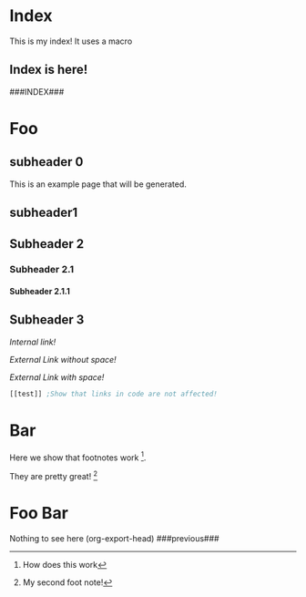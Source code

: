 #+OPTIONS:   broken-links:mark
#+OPTIONS: toc:nil num:3 H:4 ^:nil pri:t title:nil  html-style:nil html5-fancy:t
#+HTML_DOCTYPE: html5
#+HTML_HEAD: <link rel="stylesheet" type="text/css" href="org.css"/>
* README                                                           :noexport:
Run the code inside the code block.

Run M-x org-export-head or (org-export-head directory backend)

The MENU and FOOTNOTES have to be :noexport: It cannot contain a property drawer at the moment.

* Code                                                             :noexport: 
#+BEGIN_SRC emacs-lisp   

;; based on http://pragmaticemacs.com/emacs/export-org-mode-headlines-to-separate-files/
;; export headlines to separate files
;; http://emacs.stackexchange.com/questions/2259/how-to-export-top-level-headings-of-org-mode-buffer-to-separate-files

(defun org-export-head--run-on-temp-copy-buffer (function-to-run &rest args)
  "Runs function on a temp buffer with the contents of the original buffer"
  (save-excursion
    (let ((temp-buffer (generate-new-buffer "tmp")))
      (copy-to-buffer temp-buffer (point-min) (point-max)) 
      (with-current-buffer temp-buffer 
        (org-mode) 
        (outline-show-all) 
        (apply function-to-run args))
      (kill-buffer temp-buffer))))

(defun org-export-head (&optional directory-name backend reexport)
  "Updates the hashes and reexport all changed headings if reexport is nil.
Reexports all headings if reexport is non-nil"
  (interactive)
  (let ((directory-name (or directory-name (read-directory-name "Directory:")))
        (backend (or backend "html")))
    (make-directory directory-name t)
    (org-export-head--run-on-temp-copy-buffer #'org-export-head--modify-buffer-ast directory-name backend reexport)
    (org-export-head--update-hashes)))


(defun org-export-head-reexport (&optional directory-name backend)
  "Reexports all the headings"
  (interactive)
  (org-export-head directory-name backend t))

(defun org-export-head--modify-buffer-ast (directory-path backend reexport)
  "Export all subtrees that are *not* tagged with :noexport: to
separate files.

Subtrees that do not have the :EXPORT_FILE_NAME: property set
are exported to a filename derived from the headline text."
  ;; Delete content that has already been exported and set it to noreexport
  (org-export-head--update-hashes)
  (if (not reexport)
      (org-export-head--delete-noreexport))


  ;;Get headlines, and generate macros (previous post, etc)
  (let* ((headlines-hash-list (org-export-head--get-headlines))
         (headlines-hash (car headlines-hash-list))
         (headlines-list (cdr headlines-hash-list))

         ;;Insert extra things in the headlines-hash to be used for fixing the macros
         ;;To define new headline-level macros, add extra functions here
         (headlines-hash (org-export-head--insert-next-previous-headline headlines-hash headlines-list))
         ;;Now we get global macros such as the index and the reversed index
         (global-macros (org-export-head--generate-index-alist headlines-list headlines-hash))
         

         ;;Now we get the templates. At the moment it is only the header
         (header (org-export-head--get-content-subtree-match "header")))
  
    
      
    ;;For each not noexport/noreexport headline apply the template, i.e. copy contents
    (org-export-head--run-on-each-heading 
     #'(lambda ()
         (org-export-head--insert-on-header header))
     "-noexport-noreexport")

    ;;After applying the template we replace the macros on all places
    (org-export-head--run-on-each-heading 
     #'(lambda ()
         (let* ((headline-name (org-export-head--headline))
                (headline-alist (gethash headline-name headlines-hash nil))
                (macro-alist (append headline-alist global-macros))) ;;in reverse order so that headline properties can overshadow these
           (org-export-head--replace-headline-macros macro-alist)))
     "-noexport-noreexport")

  
    ;;Get the parser tree and the headlines that will become files
    (let*  ((ast (org-element-parse-buffer)))
      
 
        ;;Fix links -- order is important. First external than fuzzy links
        (org-element-map ast 'link
          (lambda (link)
            (let* ((link (or (org-export-head--fix-file-external-link-ast directory-path link) link))
                   (link (or (org-export-head--fix-local-link-ast headlines-hash link) link))))))
      
      ;;Convert the buffer to contain the new AST, 
      ;;this is needed because the exporter expects the content to be in a buffer
      (erase-buffer) 
      (insert (org-element-interpret-data ast))
      
      
      (outline-show-all)
      
      ;;Finally export all the headers
      (org-export-head-export-headers directory-path backend))))
  


;;Not everything can be done using the AST, sadly.
;;Org element has no support for adding custom properties to headlines
;;Nor does it have a nice interface to grab the contents without the property drawer
;;Ideally everything would be done using the AST and org-element

;;START OF NON AST (non org-element) SESSION
(defun org-export-head--run-on-each-heading(fn match  &rest args)
  "Puts the point on each heading and runs the function. Needed for exporting all headings
   from  http://pragmaticemacs.com/emacs/export-org-mode-headlines-to-separate-files/"
  (save-excursion
    (goto-char (point-min))
    (goto-char (re-search-forward "^*"))
    (set-mark (line-beginning-position))
    (goto-char (point-max))
    (org-map-entries
     (lambda ()
       (apply fn args))
     match 'region-start-level)
    (deactivate-mark)))

(defun org-export-head-export-headers (directory-name backend)
  "Exports each heading to directory-name using backend"
  (if (equal backend "html")
      (org-export-head--run-on-each-heading 
       #'(lambda ()
           (org-set-property
            "EXPORT_FILE_NAME"
            (concat directory-name (org-export-head--escaped-headline)))
           (deactivate-mark)
           (org-html-export-to-html nil t)
           (set-buffer-modified-p t)) "-noexport-noreexport"))
  (if (equal backend "pdf")
      (org-export-head--run-on-each-heading 
       #'(lambda ()
           (org-set-property
            "EXPORT_FILE_NAME"
            (concat directory-name (org-export-head--escaped-headline)))
           (deactivate-mark)
           (org-latex-export-to-pdf nil t)
           (set-buffer-modified-p t)) "-noexport-noreexport")))

(defun org-export-head--goto-header(&optional no-new-line)
  "Puts point after property-block if it exists, in an empty line
  by creating a new line, unless no-new-line is non nil and returns point"
  (interactive)
  (org-back-to-heading t)
  (let* ((beg-end (org-get-property-block))
         (end (cdr beg-end)))
    (goto-char (or end (point))))
  (goto-char (point-at-bol 2)) ;;Advance one line
  (if (not no-new-line) 
      (progn
        (newline)
        (goto-char (point-at-bol 0)))) ;;Go back one line
  (point))

(defun org-export-head--get-content-subtree-at-point()
  "Gets the content of the subtree at point"
  (save-excursion
    (deactivate-mark t)
    (let ((start (org-export-head--goto-header t))
          (end (org-end-of-subtree t))) 
      (buffer-substring start end))))


;;; HASH code
;;Idea from https://emacs.stackexchange.com/a/39376/20165
(defun org-export-head--update-hashes()
  "Updates the hashes of all the headings"
  (org-export-head--run-on-each-heading 
   #'(lambda()
       (let ((new-hash  (format "%s" (org-export-head-get-hash-value-content)))
             (old-hash (org-entry-get-with-inheritance "HASH"))
             (older-hash (org-entry-get-with-inheritance "PREVIOUS-HASH"))) 
         (if (not old-hash)
             (progn
               (org-set-property "CREATION-DATE" (format-time-string "%Y-%m-%d"))))
         ;;If there was a change made
         (if (not (equal new-hash old-hash))
             (progn
               (org-set-property "MODIFICATION-DATE" (format-time-string "%Y-%m-%d"))
               (org-set-property "HASH" new-hash)))
         ;;Setting property is expensive
         (if (not (equal old-hash older-hash))
               (org-set-property "PREVIOUS-HASH" (or old-hash "")))))
   "-noexport"))


(defun org-export-head-get-hash-value-content()
  "Gets the hash of the subtree at point"
  (org-export-head-hash-function (org-export-head--get-content-subtree-at-point)))

(defun org-export-head-hash-function(text)
  (md5 text))

;;;END HASH CODE

(defun org-export-head--delete-noreexport()
  "Faster export by deleting things that won't be exported so we don't process them and their links"
  (org-export-head--run-on-each-heading 
   #'(lambda()
       (let ((old-hash (org-entry-get-with-inheritance "PREVIOUS-HASH"))
             (new-hash (org-entry-get-with-inheritance "HASH")))    
         ;;If there was a change made
         (if (equal new-hash old-hash)
             (progn
               (org-toggle-tag "noreexport" 'on)
               ;;faster export by deleting noexport things before processing
               (org-export-head--erase-content-subtree))))) 
   "-noexport"))

(defun org-export-head--erase-content-subtree()
  (save-excursion
    (let ((start (org-export-head--goto-header t))
          (end (org-end-of-subtree))) 
      (delete-region start end))))



(defun org-export-head--get-headlines ()
  "Returns a tuple that contains a hashtable of headline name to Alist of headline properties
As well as a list of the headline names"
  (flet ((make-hash ()
                   (make-hash-table :test 'equal))
         (add-to-hash (hashtable)
                      (puthash (org-export-head--headline) (org-entry-properties) hashtable)))
    (let ((headlines-hash (make-hash))
          (headlines-list ()))
      (org-export-head--run-on-each-heading 
       #'(lambda()
           (add-to-hash headlines-hash)
           (setq headlines-list (cons (org-export-head--headline) headlines-list)))
       "-noexport -nosomething")
      (cons headlines-hash headlines-list))))


(defun org-export-head--headline ()
  "Gets the headline title if point is at the headline"
  (nth 4 (org-heading-components)))

(defun org-export-head--escaped-headline ()
  (org-export-head--escape (org-export-head--headline)))


(defun org-export-head--replace-headline-macros(macro-alist)
  (save-excursion
    (org-back-to-heading)
    ;;End of subtree might change because of macro expansion, so it is recalculated.
    (while (re-search-forward "\\#\\#\\#\\([-A-Za-z_]+\\)\\#\\#\\#" (save-excursion (org-end-of-subtree)) t)
      (unless (org-in-src-block-p)
        (let* ((macro (match-string-no-properties  1))
               (macro-subs (cdr (assoc macro macro-alist))))
          (if macro-subs
              (replace-match  macro-subs t t)
            (replace-match "")))))))

(defun org-export-head--generate-macro-plist(headlines-hash headlines-list)
  (let* ((headline-name (org-export-head--headline))
         (headline (gethash headline-name headlines-hash nil))
         (macro-plist ())
         (macro-plist (lax-plist-put macro-plist "next" (org-element-property :NEXT headline)))
         (macro-plist (lax-plist-put macro-plist "previous" (org-element-property :PREVIOUS headline)))
         (macro-plist (lax-plist-put macro-plist "next-url" (org-element-property :NEXT_URL headline)))
         (macro-plist (lax-plist-put macro-plist "previous-url" (org-element-property :PREVIOUS_URL headline))))
    macro-plist))
    

(defun org-export-head--get-content-subtree-match(match)
  (save-excursion
  (let ((content "")) 
    (org-export-head--run-on-each-heading
     #'(lambda() 
         (setq content (concat content (org-export-head--get-content-subtree-at-point)))) 
     match)
    content)))

(defun org-export-head--insert-on-header (text)
  (save-excursion
    (org-export-head--goto-header)
    (insert text)))

(defun org-export-head--generate-index-alist (headlines-list headlines-hash)
  (let ((index "")
        (reverse-index ""))
    (dolist (headline headlines-list)
      (setq reverse-index (concat index "- [["headline"]["headline"]]\n"))
      (setq index (concat "- [["headline"]["headline"]]\n" index)))
    (list (cons "INDEX" index) (cons "REVERSE-INDEX" reverse-index))))
;;END OF NON AST (non org-element) SESSION


(defun org-export-head--fix-local-link-ast (headlines link)
  "Fixes fuzzy links to headlines, so the they point to new files"
  (flet ((get-hash (element set)
                   (gethash element set nil)))
    (when (string= (org-element-property :type link) "fuzzy")
      (let* ((path  (org-element-property :path link))
             (new-path (get-hash path headlines))) 
        (when new-path
          (let ((link-copy (org-element-copy link)))
            (apply #'org-element-adopt-elements link-copy (org-element-contents link))
            (org-element-put-property link-copy :type "file")
            (org-element-put-property link-copy :path (concat (org-export-head--escape path) ".org"))
            (org-element-set-element link link-copy)))))))


(defun org-export-head--fix-file-external-link-ast (directory-path link)
  "Creates hard links to the external files in the output directory"
  (when (string= (org-element-property :type link) "file")
    (let* ((path (org-element-property :path link))
           (link-copy (org-element-copy link))
           ;;Removes ../ from the releative path of the file to force it to be moved to a subfolder
           ;;of the current dir. This causes some file conflits in edge cases
           ;;e.g: ../images and ../../images will map to the same place. This should be rare in normal usage
           (new-relative-path 
            (replace-regexp-in-string "\\.\\./" "" (file-relative-name path)))
           (new-hard-link-path (concat directory-path new-relative-path))
           (new-hard-link-directory (file-name-directory new-hard-link-path)))
      
      ;;Fix the AST
      (apply #'org-element-adopt-elements link-copy (org-element-contents link))
      (org-element-put-property link-copy :path new-relative-path)
      (org-element-set-element link  link-copy)
      
      ;;Create hard link folder
      (make-directory new-hard-link-directory t)
      ;;Create hard link, not replacing if it already exists, catching error if file does not exist
      (condition-case nil
          (add-name-to-file path new-hard-link-path nil)
        (error nil)))))


;;This is a hack. Creates index in a separate buffer headline
;;Then copy the contents of the headline; 
;;Ideally it should be done by using org-element-create; but this didnt' work.
(defun org-export-head--get-index (headlines)
  "Generates a list of all the exported pages"
  (save-excursion
    (let ((temp-buffer (generate-new-buffer "temp"))
          (contents nil))
      (with-current-buffer temp-buffer 
        (org-mode) 
        (outline-show-all) 
        (insert "* Pages\n\n") ;; Ignored. Necessary for org-element-contents to work properly.
        (maphash (lambda(key value) (insert (concat "- [[" key "][" key "]]\n")))  headlines)
        (setq contents(org-element-contents (car (org-element-contents (org-element-parse-buffer))))))
      (kill-buffer temp-buffer)
      contents)))

(defun org-export-head--run-on-not-match-headline-ast (fn not-match ast)
  "Runs the function on headlines that don't match 'not-match' "
  (org-element-map ast 'headline
    (lambda (headline)
      (unless (cl-intersection not-match (org-element-property :tags headline) :test 'equal) 
        (when (equal 1 (org-element-property :level headline))
          (funcall fn headline))))))


(defun org-export-head--run-on-match-headline-ast (fn match ast)
  "Runs the function on headlines that match 'match' "
  (org-element-map ast 'headline
    (lambda (headline)
      (when (cl-intersection match (org-element-property :tags headline) :test 'equal)
        (when (equal 1 (org-element-property :level headline))
          (funcall fn headline))))))


(defun org-export-head--get-headlines-ast(ast)
  (flet ((make-hash ()
                    (make-hash-table :test 'equal))
         (add-to-hash (headline set)
                      (puthash (org-element-property :raw-value headline)  headline set)))
    (let ((headlines-hash (make-hash))
          (headlines-list '()))
      (org-export-head--run-on-not-match-headline-ast
       #'(lambda(headline) 
           (add-to-hash headline headlines-hash)
           (setq headlines-list (cons (org-element-property :raw-value headline)  headlines-list)))
       '("noexsport") ast)
      (cons headlines-hash headlines-list))))



(defun org-export-head--insert-next-previous-headline(headlines-hash headlines-list)
  (let* ((temp-list (cons nil headlines-list))
        (len (length headlines-list)))
    (dotimes (i len)
      (let* ((previous (nth 0 temp-list))
            (headline-name (nth 1 temp-list))
            (next (nth 2 temp-list))
            (headline (gethash headline-name headlines-hash nil))
            (new-properties 
             (list (cons "PREVIOUS" previous)
                   (cons "NEXT" next)))
            (headline (append headline new-properties))) ;; In reverse order, to allow headline properties to shadow this.
        (puthash headline-name headline headlines-hash))
        (setq temp-list (cdr temp-list))))
  headlines-hash)
      

(defun org-export-head--headline-to-file(headline-name)
  "Generate the file name of the headline"
  (concat (org-export-head--escape headline-name) ".org"))


;;Quite ugly, but necessary to not insert things inside the properties drawer
(defun org-export-head--insert-on-headline-header-ast(headline contents)
  "Inserts contents after the properties of headline."
  ;;The only way to find where the properties end is by scanning the tree and knowing
  ;;That any content inside a headline is inside a "section" element.
  (let* ((headline-contents (org-element-contents headline))
         (section-contents  (org-element-contents (car headline-contents)))
         (next-child (car (cdr headline-contents)))
         (child (car section-contents)))
    (while (memq (org-element-type child) '(planning drawer property-drawer))
      (setq section-contents (cdr section-contents))
      (setq child (car section-contents)))
    (setq child (or child next-child))
    (if child 
        (dolist (element contents) 
          (org-element-insert-before element child))
      (apply #'org-element-adopt-elements headline contents))))


(defun org-export-head--insert-on-headline-footer-ast (headline contents)
  "Inserts contents at the end of the subtree"
  (apply #'org-element-adopt-elements headline contents))

(defun org-export-head--escape(text)
  (when text
    (let* ((text (replace-regexp-in-string " " "_" text))
           (text (replace-regexp-in-string "/" "-" text))
           (text (replace-regexp-in-string "[\\?.,!]" "" text)))
      text)))

(defun org-export-head--get-content-subtree-match-tag-ast(match ast)
  (let ((contents nil))
    (org-element-map ast 'headline
      (lambda (headline)
        (when (member match (org-element-property :tags headline))
          (setq contents   (nconc contents (org-element-contents headline)))))) 
    contents))



;;Functions not in use that can be used to easily add more template things.
(defun org-export-head--insert-content-match-headline-in-not-match-headline-ast(from-match to-not-match headline)
  (org-export-head--run-on-not-match-headline-ast 
   #'(lambda (headline) 
       (org-export-head--insert-on-headline-header-ast 
        headline
        (org-export-head--get-content-subtree-match-tag-ast from-match ast)))
   to-not-match ast))


(defun org-export-head--insert-content-match-headline-in-match-headline-ast(from-match to-match headline)
  (org-export-head--run-on-not-match-headline-ast 
   #'(lambda (headline) 
       (org-export-head--insert-on-headline-header-ast 
        headline
        (org-export-head--get-content-subtree-match-tag-ast from-match ast)))
   to-match ast))



#+END_SRC

#+RESULTS:
: org-export-head--insert-content-match-headline-in-match-headline-ast


* Includes :noexport:
Creates a hard link to org.css in the export directory.
[[file:./org.css]]

* Menu :noexport:header:
#+begin_head
#+begin_title
[[Index][Ivan @ Home]]
#+end_title
#+begin_catch-phrase
Excelsior!
#+end_catch-phrase

#+begin_menu
- [[Index][home]]
- [[Foo][Foo!!]]
- [[Foo Bar][Foo Bar!!]]
- [[Broken][Should say Broken link]]
#+end_menu
#+end_head
###CREATION-DATE### -- Last Modified:  ###MODIFICATION-DATE###

@@html: <h1>@@
{{{title}}} @@comment: This is the title of the headline @@
@@html: </h1>@@

#+TOC: headlines 2

* Index 
  :PROPERTIES:
  :CREATION-DATE: 2018-09-08
  :MODIFICATION-DATE: 2018-09-08
  :HASH:     cdc4d803c2a5573f70c9481d1929555e
  :END:
This is my index! It uses a macro

** Index is here!

###INDEX###

   
* Foo
  :PROPERTIES:
  :CREATION-DATE: 2018-09-08
  :MODIFICATION-DATE: 2018-09-08
  :HASH:     32c8a7514f907605802848e9650f52ff
  :END:
** subheader 0
SCHEDULED: <2018-08-31 Fri>

This is an example page that will be generated. 


** subheader1
** Subheader 2
*** Subheader 2.1
**** Subheader 2.1.1
** Subheader 3

   [[Subheader 2.1.1][Internal link!]]

   [[Bar][External Link without space!]]

   [[Foo Bar][External Link with space!]]




#+BEGIN_SRC emacs-lisp 
[[test]] ;Show that links in code are not affected!
#+END_SRC

* Bar
  :PROPERTIES:
  :CREATION-DATE: 2018-09-08
  :MODIFICATION-DATE: 2018-09-08
  :HASH:     ded0b285d7888765fec0904947ed4902
  :END:
  
Here we show that footnotes work [fn:1].

They are pretty great! [fn:2]

* Foo Bar
  :PROPERTIES:
  :CREATION-DATE: 2018-09-08
  :MODIFICATION-DATE: 2018-09-08
  :HASH:     34613cdf6aa710950e856cfa21c228d0
  :END:
  Nothing to see here
(org-export-head)
  ###previous###
* Footnotes :noexport:

[fn:2] My second foot note!

[fn:1] How does this work


